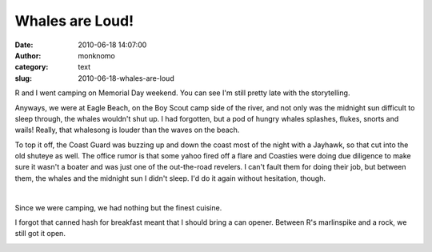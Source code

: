 Whales are Loud!
################
:date: 2010-06-18 14:07:00
:author: monknomo
:category: text
:slug: 2010-06-18-whales-are-loud

|image0|

.. raw:: html

   <div>

R and I went camping on Memorial Day weekend. You can see I'm still
pretty late with the storytelling.

.. raw:: html

   <div>

.. raw:: html

   </div>

.. raw:: html

   <div>

Anyways, we were at Eagle Beach, on the Boy Scout camp side of the
river, and not only was the midnight sun difficult to sleep through, the
whales wouldn't shut up. I had forgotten, but a pod of hungry whales
splashes, flukes, snorts and wails! Really, that whalesong is louder
than the waves on the beach.

.. raw:: html

   </div>

.. raw:: html

   <div>

.. raw:: html

   </div>

.. raw:: html

   <div>

.. raw:: html

   </div>

.. raw:: html

   <div>

|image1|
To top it off, the Coast Guard was buzzing up and down the coast most of
the night with a Jayhawk, so that cut into the old shuteye as well. The
office rumor is that some yahoo fired off a flare and Coasties were
doing due diligence to make sure it wasn't a boater and was just one of
the out-the-road revelers. I can't fault them for doing their job, but
between them, the whales and the midnight sun I didn't sleep. I'd do it
again without hesitation, though.

| 

|image2|

Since we were camping, we had nothing but the finest cuisine.

I forgot that canned hash for breakfast meant that I should bring a can
opener. Between R's marlinspike and a rock, we still got it open.

.. raw:: html

   </div>

.. raw:: html

   </div>

.. raw:: html

   <div class="blogger-post-footer">

|image3|

.. raw:: html

   </div>

.. raw:: html

   </p>

.. |image0| image:: http://2.bp.blogspot.com/_NNJ1l2QoOdU/TDP3EtdCTbI/AAAAAAAAAFw/27En_n-SfT0/s320/DSC01560.JPG
   :target: http://2.bp.blogspot.com/_NNJ1l2QoOdU/TDP3EtdCTbI/AAAAAAAAAFw/27En_n-SfT0/s1600/DSC01560.JPG
.. |image1| image:: http://3.bp.blogspot.com/_NNJ1l2QoOdU/TDSUU7etlCI/AAAAAAAAAF4/KAC6HpqfQYk/s320/DSC01576.JPG
.. |image2| image:: http://1.bp.blogspot.com/_NNJ1l2QoOdU/TDSViyLvqPI/AAAAAAAAAGA/C2IWdo0yTLc/s320/DSC01578.JPG
.. |image3| image:: https://blogger.googleusercontent.com/tracker/5640146011587021512-8951308249503213509?l=monknomo.blogspot.com
